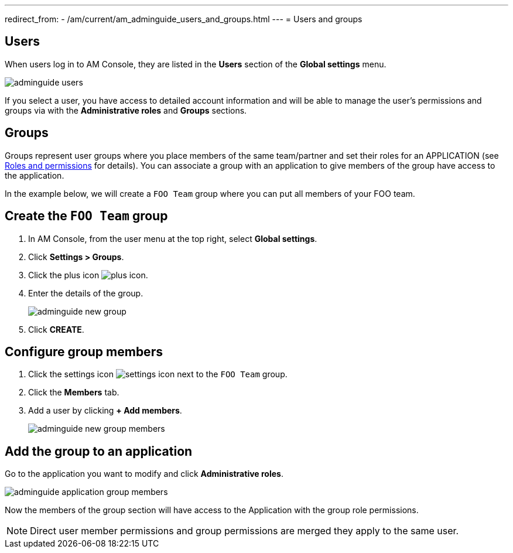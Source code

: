 ---
redirect_from:
  - /am/current/am_adminguide_users_and_groups.html
---
= Users and groups

== Users

When users log in to AM Console, they are listed in the *Users* section of the *Global settings* menu.

image::am/current/adminguide-users.png[]

If you select a user, you have access to detailed account information and will be able to manage the user's permissions and groups via with the *Administrative roles* and *Groups* sections.

== Groups

Groups represent user groups where you place members of the same team/partner and set their roles for an APPLICATION (see link:/am/current/am_adminguide_roles_and_permissions.html[Roles and permissions^] for details).
You can associate a group with an application to give members of the group have access to the application.

In the example below, we will create a `FOO Team` group where you can put all members of your FOO team.

== Create the `FOO Team` group

. In AM Console, from the user menu at the top right, select *Global settings*.
. Click *Settings > Groups*.
. Click the plus icon image:icons/plus-icon.png[role="icon"].
. Enter the details of the group.
+
image::am/current/adminguide-new-group.png[]

. Click *CREATE*.

== Configure group members

. Click the settings icon image:icons/settings-icon.png[role="icon"] next to the `FOO Team` group.
. Click the *Members* tab.
. Add a user by clicking *+ Add members*.
+
image::am/current/adminguide-new-group-members.png[]

== Add the group to an application

Go to the application you want to modify and click *Administrative roles*.

image::am/current/adminguide-application-group-members.png[]

Now the members of the group section will have access to the Application with the group role permissions.

NOTE: Direct user member permissions and group permissions are merged they apply to the same user.
